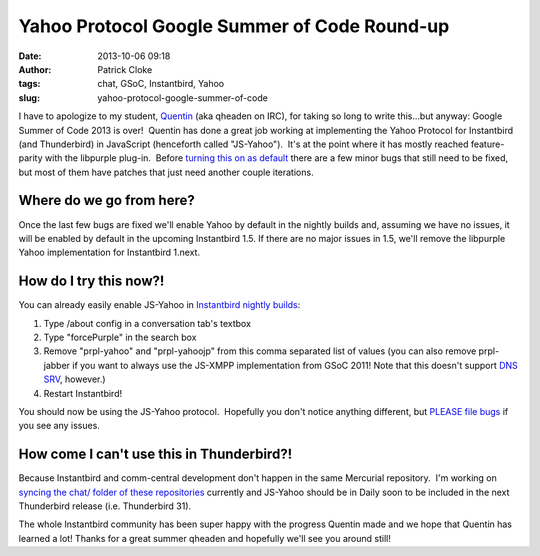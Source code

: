 Yahoo Protocol Google Summer of Code Round-up
#############################################
:date: 2013-10-06 09:18
:author: Patrick Cloke
:tags: chat, GSoC, Instantbird, Yahoo
:slug: yahoo-protocol-google-summer-of-code

I have to apologize to my student, `Quentin`_ (aka qheaden on IRC),
for taking so long to write this...but anyway: Google Summer of Code
2013 is over!  Quentin has done a great job working at implementing the
Yahoo Protocol for Instantbird (and Thunderbird) in JavaScript
(henceforth called "JS-Yahoo").  It's at the point where it has mostly
reached feature-parity with the libpurple plug-in.  Before `turning this
on as default`_ there are a few minor bugs that still need to be fixed,
but most of them have patches that just need another couple iterations.

Where do we go from here?
=========================

Once the last few bugs are fixed we'll enable Yahoo by default in the nightly
builds and, assuming we have no issues, it will be enabled by default in the
upcoming Instantbird 1.5. If there are no major issues in 1.5, we'll remove the
libpurple Yahoo implementation for Instantbird 1.next.

How do I try this now?!
=======================

You can already easily enable JS-Yahoo in `Instantbird nightly builds`_:

#. Type /about config in a conversation tab's textbox
#. Type "forcePurple" in the search box
#. Remove "prpl-yahoo" and "prpl-yahoojp" from this comma separated list
   of values (you can also remove prpl-jabber if you want to always use
   the JS-XMPP implementation from GSoC 2011! Note that this doesn't
   support `DNS SRV`_, however.)
#. Restart Instantbird!

You should now be using the JS-Yahoo protocol.  Hopefully you don't
notice anything different, but `PLEASE file bugs`_ if you see any
issues.

How come I can't use this in Thunderbird?!
==========================================

Because Instantbird and comm-central development don't happen in the same
Mercurial repository.  I'm working on `syncing the chat/ folder of these
repositories`_ currently and JS-Yahoo should be in Daily soon to be
included in the next Thunderbird release (i.e. Thunderbird 31).

The whole Instantbird community has been super happy with the progress
Quentin made and we hope that Quentin has learned a lot! Thanks for a
great summer qheaden and hopefully we'll see you around still!

.. _Quentin: http://phaseshiftsoftware.com/blog/
.. _turning this on as default: https://bugzilla.instantbird.org/show_bug.cgi?id=2135
.. _Instantbird nightly builds: http://nightly.instantbird.im/
.. _DNS SRV: https://bugzilla.mozilla.org/show_bug.cgi?id=14328
.. _PLEASE file bugs: https://bugzilla.instantbird.org/
.. _syncing the chat/ folder of these repositories: https://bugzilla.mozilla.org/show_bug.cgi?id=920801
